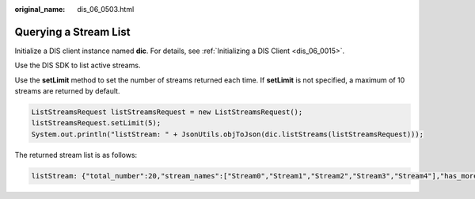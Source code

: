 :original_name: dis_06_0503.html

.. _dis_06_0503:

Querying a Stream List
======================

Initialize a DIS client instance named **dic**. For details, see :ref:`Initializing a DIS Client <dis_06_0015>`.

Use the DIS SDK to list active streams.

Use the **setLimit** method to set the number of streams returned each time. If **setLimit** is not specified, a maximum of 10 streams are returned by default.

.. code-block::

   ListStreamsRequest listStreamsRequest = new ListStreamsRequest();
   listStreamsRequest.setLimit(5);
   System.out.println("listStream: " + JsonUtils.objToJson(dic.listStreams(listStreamsRequest)));

The returned stream list is as follows:

.. code-block::

   listStream: {"total_number":20,"stream_names":["Stream0","Stream1","Stream2","Stream3","Stream4"],"has_more_streams":true}
